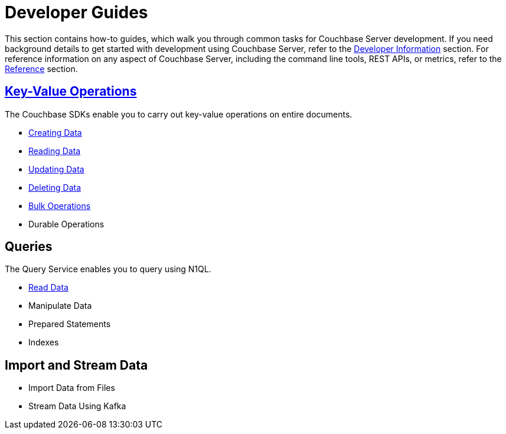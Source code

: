 = Developer Guides
:page-role: tiles -toc
:description: This section contains how-to guides for developers.
:!sectids:

// Pass through HTML styles for this page.

ifdef::basebackend-html[]
++++
<style type="text/css">
  /* Extend heading across page width */
  div.page-heading-title{
    flex-basis: 100%;
  }
</style>
++++
endif::[]

This section contains how-to guides, which walk you through common tasks for Couchbase Server development.
If you need background details to get started with development using Couchbase Server, refer to the xref:sdk:development-intro.adoc[Developer Information] section.
For reference information on any aspect of Couchbase Server, including the command line tools, REST APIs, or metrics, refer to the xref:cli:cli-intro.adoc[Reference] section.

== xref:guides:kv-operations.adoc[Key-Value Operations]

The Couchbase SDKs enable you to carry out key-value operations on entire documents.

* xref:guides:creating-data.adoc[Creating Data]
* xref:guides:reading-data.adoc[Reading Data]
* xref:guides:updating-data.adoc[Updating Data]
* xref:guides:deleting-data.adoc[Deleting Data]
* xref:guides:bulk-operations.adoc[Bulk Operations]
* Durable Operations

== Queries

The Query Service enables you to query using N1QL.

* xref:guides:query.adoc[Read Data]
* Manipulate Data
* Prepared Statements
* Indexes

////
== Transactions

TODO: This section is under construction.

== Text Search

TODO: This section is under construction.

== Geospatial Queries

TODO: This section is under construction.

== Analytical Queries

TODO: This section is under construction.

== Server-Side Programming

* User-Defined Functions for Query
* Eventing Functions
////

== Import and Stream Data

* Import Data from Files
* Stream Data Using Kafka

////
== Optimize Performance

* Index Advisor
* Cost-Based Optimizer
////
